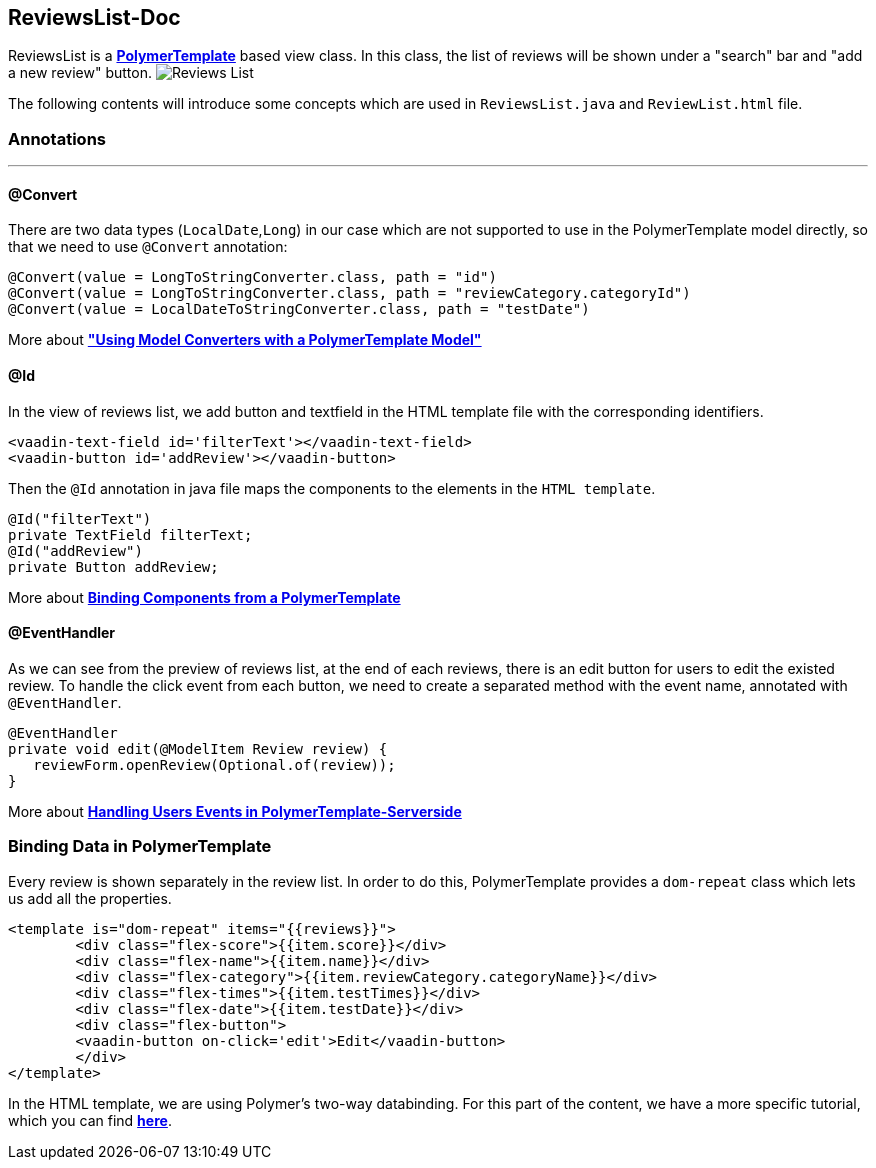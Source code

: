 ReviewsList-Doc
---------------
ReviewsList is a *https://github.com/vaadin/flow/blob/master/flow-documentation/polymer-templates/tutorial-template-basic.asciidoc/[PolymerTemplate^]* based view class. In this class, the list of reviews will be shown under a "search" bar and "add a new review" button.
image:ReviewsList.png[alt="Reviews List"]

The following contents will introduce some concepts which are used in ``ReviewsList.java`` and ``ReviewList.html`` file.

Annotations
~~~~~~~~~~~
'''
@Convert
^^^^^^^^
There are two data types (``LocalDate``,``Long``) in our case which are not supported to use in the PolymerTemplate model directly, so that we need to use ``@Convert`` annotation:
[source, java]
--------------
@Convert(value = LongToStringConverter.class, path = "id")
@Convert(value = LongToStringConverter.class, path = "reviewCategory.categoryId")
@Convert(value = LocalDateToStringConverter.class, path = "testDate")
--------------
More about *https://github.com/vaadin/flow/blob/master/flow-documentation/polymer-templates/tutorial-template-model-converters.asciidoc["Using Model Converters with a PolymerTemplate Model"^]*

@Id
^^^

In the view of reviews list, we add button and textfield in the HTML template file with the corresponding identifiers.
[source, html]
--------------
<vaadin-text-field id='filterText'></vaadin-text-field>
<vaadin-button id='addReview'></vaadin-button>
--------------

Then the ``@Id`` annotation in java file maps the components to the elements in the `HTML template`.
[source, java]
--------------
@Id("filterText")
private TextField filterText;
@Id("addReview")
private Button addReview;
--------------
More about *https://github.com/vaadin/flow/blob/master/flow-documentation/polymer-templates/tutorial-template-components.asciidoc[Binding Components from a PolymerTemplate^]*

@EventHandler
^^^^^^^^^^^^^
As we can see from the preview of reviews list, at the end of each reviews, there is an edit button for users to edit the existed review. To handle the click event from each button, we need to create a separated method with the event name, annotated with `@EventHandler`.
[source, java]
--------------
@EventHandler
private void edit(@ModelItem Review review) {
   reviewForm.openReview(Optional.of(review));
}
--------------
More about *https://github.com/vaadin/flow/blob/master/flow-documentation/polymer-templates/tutorial-template-event-handlers.asciidoc#server-side-event-handlers[Handling Users Events in PolymerTemplate-Serverside^]*

Binding Data in PolymerTemplate
~~~~~~~~~~~~~~~~~~~~~~~~~~~~~~~
Every review is shown separately in the review list. In order to do this, PolymerTemplate provides a `dom-repeat` class which lets us add all the properties.

[source, html]
--------------
<template is="dom-repeat" items="{{reviews}}">
        <div class="flex-score">{{item.score}}</div>
        <div class="flex-name">{{item.name}}</div>
        <div class="flex-category">{{item.reviewCategory.categoryName}}</div>
        <div class="flex-times">{{item.testTimes}}</div>
        <div class="flex-date">{{item.testDate}}</div>
        <div class="flex-button">
        <vaadin-button on-click='edit'>Edit</vaadin-button>
        </div>
</template>
--------------

In the HTML template, we are using Polymer's two-way databinding. For this part of the content, we have a more specific tutorial, which you can find *https://github.com/vaadin/flow/blob/master/flow-documentation/polymer-templates/tutorial-template-bindings.asciidoc#two-way-binding[here^]*.
